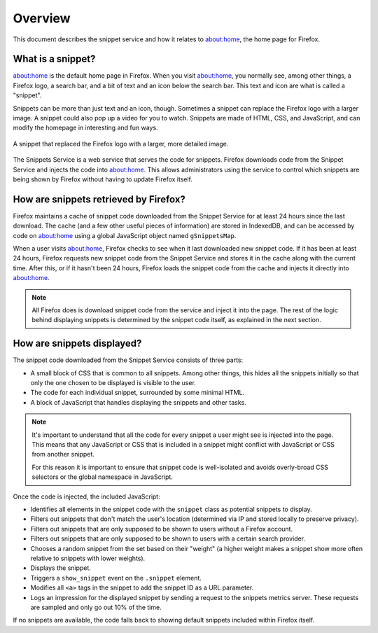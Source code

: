 Overview
========

This document describes the snippet service and how it relates to about:home,
the home page for Firefox.

What is a snippet?
------------------

about:home is the default home page in Firefox. When you visit about:home, you
normally see, among other things, a Firefox logo, a search bar, and a bit of
text and an icon below the search bar. This text and icon are what is called a
"snippet".

Snippets can be more than just text and an icon, though. Sometimes a snippet
can replace the Firefox logo with a larger image. A snippet could also pop up
a video for you to watch. Snippets are made of HTML, CSS, and JavaScript, and
can modify the homepage in interesting and fun ways.

.. figure:: img/snippet_example.png
   :align: center

   A snippet that replaced the Firefox logo with a larger, more detailed image.

The Snippets Service is a web service that serves the code for snippets.
Firefox downloads code from the Snippet Service and injects the code into
about:home. This allows administrators using the service to control which
snippets are being shown by Firefox without having to update Firefox itself.

How are snippets retrieved by Firefox?
--------------------------------------

.. digraph:: snippet_download_flow
   :caption: Flowchart illustrating the process of downloading a snippet.

   load_abouthome[label="User loads\nabout:home"];
   check_cache_timeout[label="Has it been\n24 hours since\nsnippets were fetched?" shape=diamond];
   load_cached_snippets[label="Retrieve snippets from\nIndexedDB" shape=rectangle];
   fetch_snippets[label="Fetch snippets from\nsnippets.mozilla.com" shape=rectangle];
   store_snippets[label="Store new snippets in\nIndexedDB" shape=rectangle];
   insert_snippets[label="Insert snippet HTML\ninto about:home"];

   load_abouthome -> check_cache_timeout;
   check_cache_timeout -> load_cached_snippets[label="No"];

   check_cache_timeout -> fetch_snippets[label="Yes"];
   fetch_snippets -> store_snippets;
   store_snippets -> load_cached_snippets;

   load_cached_snippets -> insert_snippets;

Firefox maintains a cache of snippet code downloaded from the Snippet Service
for at least 24 hours since the last download. The cache (and a few other
useful pieces of information) are stored in IndexedDB, and can be accessed by
code on about:home using a global JavaScript object named ``gSnippetsMap``.

When a user visits about:home, Firefox checks to see when it last downloaded
new snippet code. If it has been at least 24 hours, Firefox requests new
snippet code from the Snippet Service and stores it in the cache along with
the current time. After this, or if it hasn't been 24 hours, Firefox loads the
snippet code from the cache and injects it directly into about:home.

.. note:: All Firefox does is download snippet code from the service and inject
   it into the page. The rest of the logic behind displaying snippets is
   determined by the snippet code itself, as explained in the next section.

.. seealso::

   `aboutHome.js <http://dxr.mozilla.org/mozilla-central/source/browser/base/content/abouthome/aboutHome.js>`_
      The JavaScript within Firefox that, among other things, handles
      downloading and injecting snippet code.

How are snippets displayed?
---------------------------

The snippet code downloaded from the Snippet Service consists of three parts:

- A small block of CSS that is common to all snippets. Among other things, this
  hides all the snippets initially so that only the one chosen to be displayed
  is visible to the user.
- The code for each individual snippet, surrounded by some minimal HTML.
- A block of JavaScript that handles displaying the snippets and other tasks.

.. note:: It's important to understand that all the code for every snippet a
   user might see is injected into the page. This means that any JavaScript or
   CSS that is included in a snippet might conflict with JavaScript or CSS from
   another snippet.

   For this reason it is important to ensure that snippet code is well-isolated
   and avoids overly-broad CSS selectors or the global namespace in JavaScript.

Once the code is injected, the included JavaScript:

- Identifies all elements in the snippet code with the ``snippet`` class as
  potential snippets to display.
- Filters out snippets that don't match the user's location (determined via IP
  and stored locally to preserve privacy).
- Filters out snippets that are only supposed to be shown to users without a
  Firefox account.
- Filters out snippets that are only supposed to be shown to users with a
  certain search provider.
- Chooses a random snippet from the set based on their "weight" (a higher
  weight makes a snippet show more often relative to snippets with lower
  weights).
- Displays the snippet.
- Triggers a ``show_snippet`` event on the ``.snippet`` element.
- Modifies all ``<a>`` tags in the snippet to add the snippet ID as a
  URL parameter.
- Logs an impression for the displayed snippet by sending a request to the
  snippets metrics server. These requests are sampled and only go out 10% of
  the time.

If no snippets are available, the code falls back to showing default snippets
included within Firefox itself.

